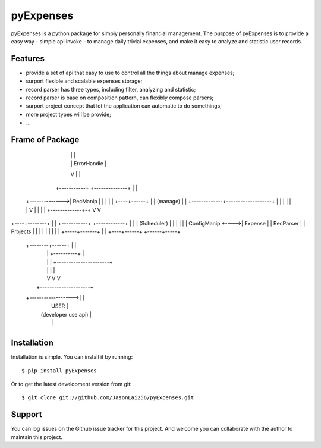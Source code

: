 ==========
pyExpenses
==========
pyExpenses is a python package for simply personally financial management.
The purpose of pyExpenses is to provide a easy way - simple api invoke - to manage
daily trivial expenses, and make it easy to analyze and statistic user records.


Features
--------
* provide a set of api that easy to use to control all the things about manage expenses;
* surport flexible and scalable expenses storage;
* record parser has three types, including filter, analyzing and statistic;
* record parser is base on composition pattern, can flexibly compose parsers;
* surport project concept that let the application can automatic to do somethings;
* more project types will be provide;
* ...


Frame of Package
----------------
                   +-------------------+
                   | (Storage Backend) |
                   |    RecManipImpl   |
                   |                   |
                   +------+------------+         +--------------+
                          |                      |              |
                          |                      |  ErrorHandle |
                          V                      |              |
                     +-----------+               +--------------+
                     |           |
     +-------------->|  RecManip |
     |               |           |
     |               +----+------+
     |                    |                   (manage)
     |                    |       +-------------+-------------------+
     |                    |       |             |                   |
     |                    V       |             |                   |
     |              +-------------+-+           V                   V
+----+--------+     |               |      +-----------+      +------------+
|             |     |  (Scheduler)  |      |           |      |            |
| ConfigManip +---->|    Expense    |      | RecParser |      |  Projects  |
|             |     |               |      |           |      |            |
+-----+-------+     |               |      +----+------+      +------+-----+
      |             +--------+------+           |                    |
      |                      |       +----------+                    |
      |                      |       |        +----------------------+
      |                      |       |        |
      |                      V       V        V
      |                   +---------------------+
      +------------------>|                     |
                          |        USER         |
                          | (developer use api) |
                          |                     |
                          +---------------------+


Installation
------------
Installation is simple. You can install it by running::

    $ pip install pyExpenses

Or to get the latest development version from git::

    $ git clone git://github.com/JasonLai256/pyExpenses.git


Support
-------
You can log issues on the Github issue tracker for this project.
And welcome you can collaborate with the author to maintain this project.
